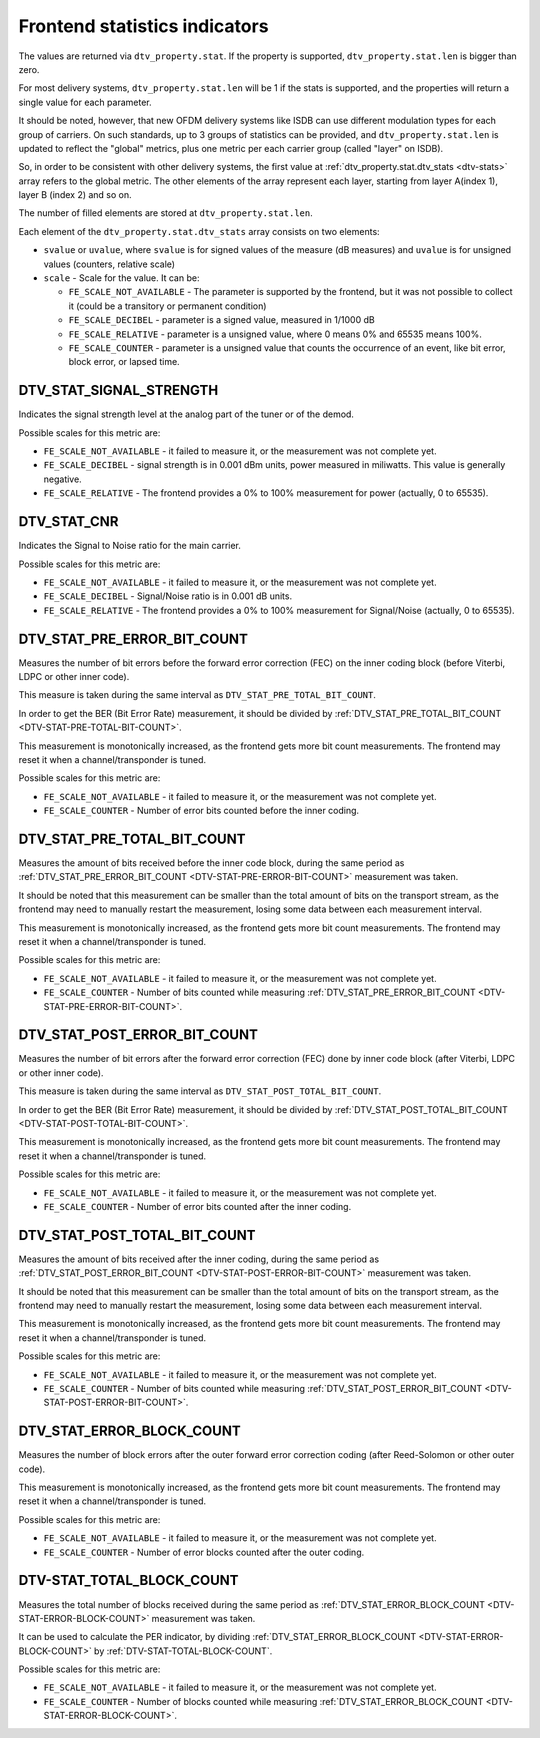 .. -*- coding: utf-8; mode: rst -*-

.. _frontend-stat-properties:

******************************
Frontend statistics indicators
******************************

The values are returned via ``dtv_property.stat``. If the property is
supported, ``dtv_property.stat.len`` is bigger than zero.

For most delivery systems, ``dtv_property.stat.len`` will be 1 if the
stats is supported, and the properties will return a single value for
each parameter.

It should be noted, however, that new OFDM delivery systems like ISDB
can use different modulation types for each group of carriers. On such
standards, up to 3 groups of statistics can be provided, and
``dtv_property.stat.len`` is updated to reflect the "global" metrics,
plus one metric per each carrier group (called "layer" on ISDB).

So, in order to be consistent with other delivery systems, the first
value at :ref:`dtv_property.stat.dtv_stats <dtv-stats>` array refers
to the global metric. The other elements of the array represent each
layer, starting from layer A(index 1), layer B (index 2) and so on.

The number of filled elements are stored at ``dtv_property.stat.len``.

Each element of the ``dtv_property.stat.dtv_stats`` array consists on
two elements:

-  ``svalue`` or ``uvalue``, where ``svalue`` is for signed values of
   the measure (dB measures) and ``uvalue`` is for unsigned values
   (counters, relative scale)

-  ``scale`` - Scale for the value. It can be:

   -  ``FE_SCALE_NOT_AVAILABLE`` - The parameter is supported by the
      frontend, but it was not possible to collect it (could be a
      transitory or permanent condition)

   -  ``FE_SCALE_DECIBEL`` - parameter is a signed value, measured in
      1/1000 dB

   -  ``FE_SCALE_RELATIVE`` - parameter is a unsigned value, where 0
      means 0% and 65535 means 100%.

   -  ``FE_SCALE_COUNTER`` - parameter is a unsigned value that counts
      the occurrence of an event, like bit error, block error, or lapsed
      time.


.. _DTV-STAT-SIGNAL-STRENGTH:

DTV_STAT_SIGNAL_STRENGTH
========================

Indicates the signal strength level at the analog part of the tuner or
of the demod.

Possible scales for this metric are:

-  ``FE_SCALE_NOT_AVAILABLE`` - it failed to measure it, or the
   measurement was not complete yet.

-  ``FE_SCALE_DECIBEL`` - signal strength is in 0.001 dBm units, power
   measured in miliwatts. This value is generally negative.

-  ``FE_SCALE_RELATIVE`` - The frontend provides a 0% to 100%
   measurement for power (actually, 0 to 65535).


.. _DTV-STAT-CNR:

DTV_STAT_CNR
============

Indicates the Signal to Noise ratio for the main carrier.

Possible scales for this metric are:

-  ``FE_SCALE_NOT_AVAILABLE`` - it failed to measure it, or the
   measurement was not complete yet.

-  ``FE_SCALE_DECIBEL`` - Signal/Noise ratio is in 0.001 dB units.

-  ``FE_SCALE_RELATIVE`` - The frontend provides a 0% to 100%
   measurement for Signal/Noise (actually, 0 to 65535).


.. _DTV-STAT-PRE-ERROR-BIT-COUNT:

DTV_STAT_PRE_ERROR_BIT_COUNT
============================

Measures the number of bit errors before the forward error correction
(FEC) on the inner coding block (before Viterbi, LDPC or other inner
code).

This measure is taken during the same interval as
``DTV_STAT_PRE_TOTAL_BIT_COUNT``.

In order to get the BER (Bit Error Rate) measurement, it should be
divided by
:ref:`DTV_STAT_PRE_TOTAL_BIT_COUNT <DTV-STAT-PRE-TOTAL-BIT-COUNT>`.

This measurement is monotonically increased, as the frontend gets more
bit count measurements. The frontend may reset it when a
channel/transponder is tuned.

Possible scales for this metric are:

-  ``FE_SCALE_NOT_AVAILABLE`` - it failed to measure it, or the
   measurement was not complete yet.

-  ``FE_SCALE_COUNTER`` - Number of error bits counted before the inner
   coding.


.. _DTV-STAT-PRE-TOTAL-BIT-COUNT:

DTV_STAT_PRE_TOTAL_BIT_COUNT
============================

Measures the amount of bits received before the inner code block, during
the same period as
:ref:`DTV_STAT_PRE_ERROR_BIT_COUNT <DTV-STAT-PRE-ERROR-BIT-COUNT>`
measurement was taken.

It should be noted that this measurement can be smaller than the total
amount of bits on the transport stream, as the frontend may need to
manually restart the measurement, losing some data between each
measurement interval.

This measurement is monotonically increased, as the frontend gets more
bit count measurements. The frontend may reset it when a
channel/transponder is tuned.

Possible scales for this metric are:

-  ``FE_SCALE_NOT_AVAILABLE`` - it failed to measure it, or the
   measurement was not complete yet.

-  ``FE_SCALE_COUNTER`` - Number of bits counted while measuring
   :ref:`DTV_STAT_PRE_ERROR_BIT_COUNT <DTV-STAT-PRE-ERROR-BIT-COUNT>`.


.. _DTV-STAT-POST-ERROR-BIT-COUNT:

DTV_STAT_POST_ERROR_BIT_COUNT
=============================

Measures the number of bit errors after the forward error correction
(FEC) done by inner code block (after Viterbi, LDPC or other inner
code).

This measure is taken during the same interval as
``DTV_STAT_POST_TOTAL_BIT_COUNT``.

In order to get the BER (Bit Error Rate) measurement, it should be
divided by
:ref:`DTV_STAT_POST_TOTAL_BIT_COUNT <DTV-STAT-POST-TOTAL-BIT-COUNT>`.

This measurement is monotonically increased, as the frontend gets more
bit count measurements. The frontend may reset it when a
channel/transponder is tuned.

Possible scales for this metric are:

-  ``FE_SCALE_NOT_AVAILABLE`` - it failed to measure it, or the
   measurement was not complete yet.

-  ``FE_SCALE_COUNTER`` - Number of error bits counted after the inner
   coding.


.. _DTV-STAT-POST-TOTAL-BIT-COUNT:

DTV_STAT_POST_TOTAL_BIT_COUNT
=============================

Measures the amount of bits received after the inner coding, during the
same period as
:ref:`DTV_STAT_POST_ERROR_BIT_COUNT <DTV-STAT-POST-ERROR-BIT-COUNT>`
measurement was taken.

It should be noted that this measurement can be smaller than the total
amount of bits on the transport stream, as the frontend may need to
manually restart the measurement, losing some data between each
measurement interval.

This measurement is monotonically increased, as the frontend gets more
bit count measurements. The frontend may reset it when a
channel/transponder is tuned.

Possible scales for this metric are:

-  ``FE_SCALE_NOT_AVAILABLE`` - it failed to measure it, or the
   measurement was not complete yet.

-  ``FE_SCALE_COUNTER`` - Number of bits counted while measuring
   :ref:`DTV_STAT_POST_ERROR_BIT_COUNT <DTV-STAT-POST-ERROR-BIT-COUNT>`.


.. _DTV-STAT-ERROR-BLOCK-COUNT:

DTV_STAT_ERROR_BLOCK_COUNT
==========================

Measures the number of block errors after the outer forward error
correction coding (after Reed-Solomon or other outer code).

This measurement is monotonically increased, as the frontend gets more
bit count measurements. The frontend may reset it when a
channel/transponder is tuned.

Possible scales for this metric are:

-  ``FE_SCALE_NOT_AVAILABLE`` - it failed to measure it, or the
   measurement was not complete yet.

-  ``FE_SCALE_COUNTER`` - Number of error blocks counted after the outer
   coding.


.. _DTV-STAT-TOTAL-BLOCK-COUNT:

DTV-STAT_TOTAL_BLOCK_COUNT
==========================

Measures the total number of blocks received during the same period as
:ref:`DTV_STAT_ERROR_BLOCK_COUNT <DTV-STAT-ERROR-BLOCK-COUNT>`
measurement was taken.

It can be used to calculate the PER indicator, by dividing
:ref:`DTV_STAT_ERROR_BLOCK_COUNT <DTV-STAT-ERROR-BLOCK-COUNT>` by
:ref:`DTV-STAT-TOTAL-BLOCK-COUNT`.

Possible scales for this metric are:

-  ``FE_SCALE_NOT_AVAILABLE`` - it failed to measure it, or the
   measurement was not complete yet.

-  ``FE_SCALE_COUNTER`` - Number of blocks counted while measuring
   :ref:`DTV_STAT_ERROR_BLOCK_COUNT <DTV-STAT-ERROR-BLOCK-COUNT>`.
